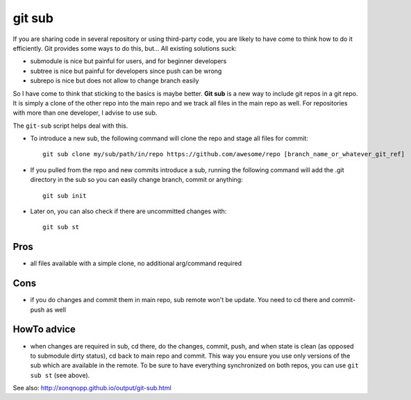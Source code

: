 git sub
#######

If you are sharing code in several repository or using third-party code, you are likely to have come to think how to do
it efficiently.
Git provides some ways to do this, but...
All existing solutions suck:

* submodule is nice but painful for users, and for beginner developers
* subtree is nice but painful for developers since push can be wrong
* subrepo is nice but does not allow to change branch easily

So I have come to think that sticking to the basics is maybe better.
**Git sub** is a new way to include git repos in a git repo.
It is simply a clone of the other repo into the main repo and we track all files in the main repo as well.
For repositories with more than one developer, I advise to use sub.

The ``git-sub`` script helps deal with this.

* To introduce a new sub, the following command will clone the repo and stage all files for commit::

     git sub clone my/sub/path/in/repo https://github.com/awesome/repo [branch_name_or_whatever_git_ref]

* If you pulled from the repo and new commits introduce a sub, running the following command will add the .git
  directory in the sub so you can easily change branch, commit or anything::

     git sub init

* Later on, you can also check if there are uncommitted changes with::

     git sub st


Pros
****

* all files available with a simple clone, no additional arg/command required


Cons
****

* if you do changes and commit them in main repo, sub remote won't be update.
  You need to cd there and commit-push as well


HowTo advice
************

* when changes are required in sub, cd there, do the changes, commit, push, and when state is clean (as opposed to
  submodule dirty status), cd back to main repo and commit.
  This way you ensure you use only versions of the sub which are available in the remote.
  To be sure to have everything synchronized on both repos, you can use ``git sub st`` (see above).



See also: http://xonqnopp.github.io/output/git-sub.html

